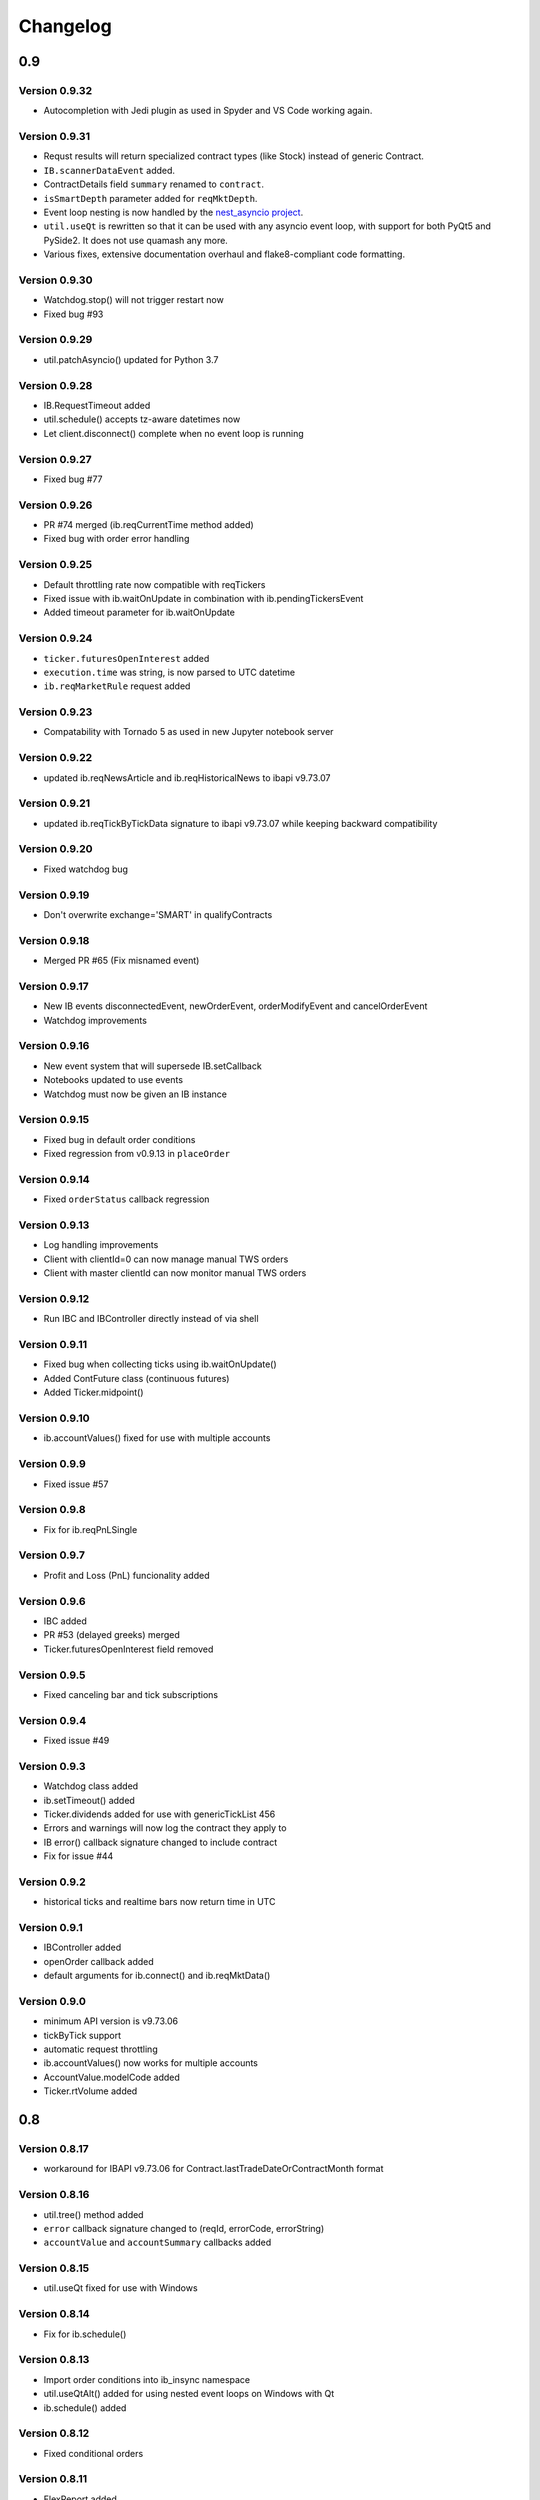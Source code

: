 Changelog
=========

0.9
---

Version 0.9.32
^^^^^^^^^^^^^^

* Autocompletion with Jedi plugin as used in Spyder and VS Code working again.

Version 0.9.31
^^^^^^^^^^^^^^

* Requst results will return specialized contract types (like Stock)
  instead of generic Contract.
* ``IB.scannerDataEvent`` added.
* ContractDetails field ``summary`` renamed to ``contract``.
* ``isSmartDepth`` parameter added for ``reqMktDepth``.
* Event loop nesting is now handled by the
  `nest_asyncio project <https://github.com/erdewit/nest_asyncio>`_.
* ``util.useQt`` is rewritten so that it can be used with any asyncio
  event loop, with support for both PyQt5 and PySide2.
  It does not use quamash any more.
* Various fixes, extensive documentation overhaul and
  flake8-compliant code formatting.

Version 0.9.30
^^^^^^^^^^^^^^

* Watchdog.stop() will not trigger restart now
* Fixed bug #93

Version 0.9.29
^^^^^^^^^^^^^^
* util.patchAsyncio() updated for Python 3.7

Version 0.9.28
^^^^^^^^^^^^^^

* IB.RequestTimeout added
* util.schedule() accepts tz-aware datetimes now
* Let client.disconnect() complete when no event loop is running

Version 0.9.27
^^^^^^^^^^^^^^
* Fixed bug #77

Version 0.9.26
^^^^^^^^^^^^^^
* PR #74 merged (ib.reqCurrentTime method added)
* Fixed bug with order error handling

Version 0.9.25
^^^^^^^^^^^^^^
* Default throttling rate now compatible with reqTickers
* Fixed issue with ib.waitOnUpdate in combination with ib.pendingTickersEvent
* Added timeout parameter for ib.waitOnUpdate

Version 0.9.24
^^^^^^^^^^^^^^
* ``ticker.futuresOpenInterest`` added
* ``execution.time`` was string, is now parsed to UTC datetime
* ``ib.reqMarketRule`` request added

Version 0.9.23
^^^^^^^^^^^^^^
* Compatability with Tornado 5 as used in new Jupyter notebook server

Version 0.9.22
^^^^^^^^^^^^^^
* updated ib.reqNewsArticle and ib.reqHistoricalNews to ibapi v9.73.07

Version 0.9.21
^^^^^^^^^^^^^^

* updated ib.reqTickByTickData signature to ibapi v9.73.07 while keeping backward compatibility

Version 0.9.20
^^^^^^^^^^^^^^

* Fixed watchdog bug

Version 0.9.19
^^^^^^^^^^^^^^
* Don't overwrite exchange='SMART' in qualifyContracts

Version 0.9.18
^^^^^^^^^^^^^^
* Merged PR #65 (Fix misnamed event)


Version 0.9.17
^^^^^^^^^^^^^^
* New IB events disconnectedEvent, newOrderEvent, orderModifyEvent and cancelOrderEvent
* Watchdog improvements


Version 0.9.16
^^^^^^^^^^^^^^
* New event system that will supersede IB.setCallback
* Notebooks updated to use events
* Watchdog must now be given an IB instance

Version 0.9.15
^^^^^^^^^^^^^^

* Fixed bug in default order conditions
* Fixed regression from v0.9.13 in ``placeOrder``

Version 0.9.14
^^^^^^^^^^^^^^

* Fixed ``orderStatus`` callback regression

Version 0.9.13
^^^^^^^^^^^^^^

* Log handling improvements
* Client with clientId=0 can now manage manual TWS orders
* Client with master clientId can now monitor manual TWS orders


Version 0.9.12
^^^^^^^^^^^^^^

* Run IBC and IBController directly instead of via shell

Version 0.9.11
^^^^^^^^^^^^^^

* Fixed bug when collecting ticks using ib.waitOnUpdate()
* Added ContFuture class (continuous futures)
* Added Ticker.midpoint()

Version 0.9.10
^^^^^^^^^^^^^^

* ib.accountValues() fixed for use with multiple accounts

Version 0.9.9
^^^^^^^^^^^^^

* Fixed issue #57

Version 0.9.8
^^^^^^^^^^^^^

* Fix for ib.reqPnLSingle

Version 0.9.7
^^^^^^^^^^^^^

* Profit and Loss (PnL) funcionality added

Version 0.9.6
^^^^^^^^^^^^^

* IBC added
* PR #53 (delayed greeks) merged
* Ticker.futuresOpenInterest field removed

Version 0.9.5
^^^^^^^^^^^^^

* Fixed canceling bar and tick subscriptions

Version 0.9.4
^^^^^^^^^^^^^

* Fixed issue #49

Version 0.9.3
^^^^^^^^^^^^^

* Watchdog class added
* ib.setTimeout() added
* Ticker.dividends added for use with genericTickList 456
* Errors and warnings will now log the contract they apply to
* IB error() callback signature changed to include contract
* Fix for issue #44

Version 0.9.2
^^^^^^^^^^^^^

* historical ticks and realtime bars now return time in UTC

Version 0.9.1
^^^^^^^^^^^^^

* IBController added
* openOrder callback added
* default arguments for ib.connect() and ib.reqMktData()

Version 0.9.0
^^^^^^^^^^^^^

* minimum API version is v9.73.06
* tickByTick support
* automatic request throttling
* ib.accountValues() now works for multiple accounts
* AccountValue.modelCode added
* Ticker.rtVolume added

0.8
---

Version 0.8.17
^^^^^^^^^^^^^^

* workaround for IBAPI v9.73.06 for Contract.lastTradeDateOrContractMonth format

Version 0.8.16
^^^^^^^^^^^^^^

* util.tree() method added
* ``error`` callback signature changed to (reqId, errorCode, errorString)
* ``accountValue`` and ``accountSummary`` callbacks added

Version 0.8.15
^^^^^^^^^^^^^^

* util.useQt fixed for use with Windows

Version 0.8.14
^^^^^^^^^^^^^^

* Fix for ib.schedule()

Version 0.8.13
^^^^^^^^^^^^^^

* Import order conditions into ib_insync namespace
* util.useQtAlt() added for using nested event loops on Windows with Qt
* ib.schedule() added

Version 0.8.12
^^^^^^^^^^^^^^

* Fixed conditional orders

Version 0.8.11
^^^^^^^^^^^^^^

* FlexReport added

Version 0.8.10
^^^^^^^^^^^^^^

* Fixed issue #22

Version 0.8.9
^^^^^^^^^^^^^
* Ticker.vwap field added (for use with generic tick 233)
* Client with master clientId can now monitor orders and trades of other clients

Version 0.8.8
^^^^^^^^^^^^^
* ``barUpdate`` event now used also for reqRealTimeBars responses
* ``reqRealTimeBars`` will return RealTimeBarList instead of list
* realtime bars example added to bar data notebook
* fixed event handling bug in Wrapper.execDetails

Version 0.8.7
^^^^^^^^^^^^^
* BarDataList now used with reqHistoricalData; it also stores the request parameters
* updated the typing annotations
* added ``barUpdate`` event to ``IB``
* bar- and tick-data notebooks updated to use callbacks for realtime data

Version 0.8.6
^^^^^^^^^^^^^
* ticker.marketPrice adjusted to ignore price of -1
* ticker.avVolume handling fixed

Version 0.8.5
^^^^^^^^^^^^^
* realtimeBar wrapper fix
* context manager for IB and IB.connect()

Version 0.8.4
^^^^^^^^^^^^^
* compatibility with upcoming ibapi changes
* added ``error`` event to ``IB``
* notebooks updated to use ``loopUntil``
* small fixes and performance improvements

Version 0.8.3
^^^^^^^^^^^^^
* new IB.reqHistoricalTicks API method
* new IB.loopUntil method
* fixed issues #4, #6, #7

Version 0.8.2
^^^^^^^^^^^^^
* fixed swapped ticker.putOpenInterest vs ticker.callOpenInterest

Version 0.8.1
^^^^^^^^^^^^^

* fixed wrapper.tickSize regression

Version 0.8.0
^^^^^^^^^^^^^

* support for realtime bars and keepUpToDate for historical bars
* added option greeks to Ticker
* new IB.waitUntil and IB.timeRange scheduling methods
* notebooks no longer depend on PyQt5 for live updates
* notebooks can be run in one go ('run all')
* tick handling bypasses ibapi decoder for more efficiency

0.7
---

Version 0.7.3
^^^^^^^^^^^^^

* IB.whatIfOrder() added
* Added detection and warning about common setup problems

Version 0.7.2
^^^^^^^^^^^^^

* Removed import from ipykernel

Version 0.7.1
^^^^^^^^^^^^^

* Removed dependencies for installing via pip

Version 0.7.0
^^^^^^^^^^^^^

* added lots of request methods
* order book (DOM) added
* notebooks updated

0.6
---

Version 0.6.1
^^^^^^^^^^^^^

* Added UTC timezone to some timestamps
* Fixed issue #1

Version 0.6.0
^^^^^^^^^^^^^

* Initial release